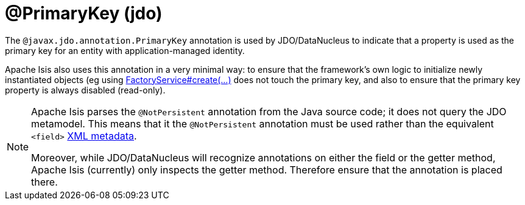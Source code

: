 [#javax-jdo-annotation-PrimaryKey]
= @PrimaryKey (jdo)

:Notice: Licensed to the Apache Software Foundation (ASF) under one or more contributor license agreements. See the NOTICE file distributed with this work for additional information regarding copyright ownership. The ASF licenses this file to you under the Apache License, Version 2.0 (the "License"); you may not use this file except in compliance with the License. You may obtain a copy of the License at. http://www.apache.org/licenses/LICENSE-2.0 . Unless required by applicable law or agreed to in writing, software distributed under the License is distributed on an "AS IS" BASIS, WITHOUT WARRANTIES OR  CONDITIONS OF ANY KIND, either express or implied. See the License for the specific language governing permissions and limitations under the License.



The `@javax.jdo.annotation.PrimaryKey` annotation is used by JDO/DataNucleus to indicate that a property is used as the primary key for an entity with application-managed identity.

Apache Isis also uses this annotation in a very minimal way: to ensure that the framework's own logic to initialize newly instantiated objects (eg using xref:refguide:applib:index/services/factory/FactoryService.adoc[FactoryService#create(...)] does not touch the primary key, and also to ensure that the primary key property is always disabled (read-only).

[NOTE]
====
Apache Isis parses the `@NotPersistent` annotation from the Java source code; it does not query the JDO metamodel.
This means that it the `@NotPersistent` annotation must be used rather than the equivalent `<field>` link:http://www.datanucleus.org/products/accessplatform_4_0/jdo/application_identity.html[XML metadata].

Moreover, while JDO/DataNucleus will recognize annotations on either the field or the getter method, Apache Isis (currently) only inspects the getter method.
Therefore ensure that the annotation is placed there.
====

